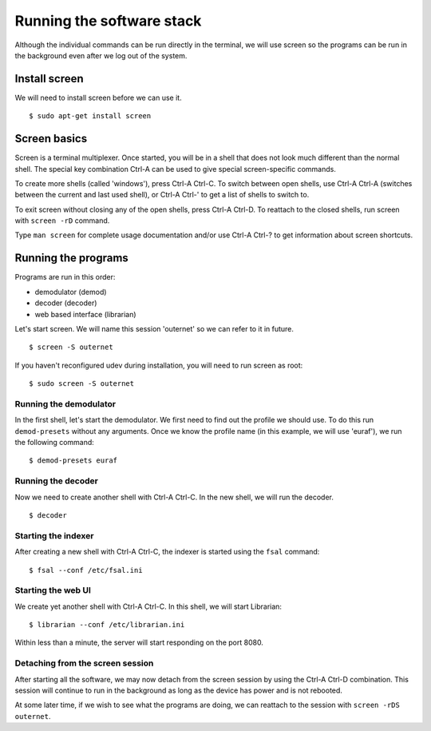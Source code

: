 Running the software stack
==========================

Although the individual commands can be run directly in the terminal, we will
use screen so the programs can be run in the background even after we log out
of the system.

Install screen
--------------

We will need to install screen before we can use it. ::

    $ sudo apt-get install screen

Screen basics
-------------

Screen is a terminal multiplexer. Once started, you will be in a shell that
does not look much different than the normal shell. The special key combination
Ctrl-A can be used to give special screen-specific commands.

To create more shells (called 'windows'), press Ctrl-A Ctrl-C. To switch
between open shells, use Ctrl-A Ctrl-A (switches between the current and last
used shell), or Ctrl-A Ctrl-' to get a list of shells to switch to.

To exit screen without closing any of the open shells, press Ctrl-A Ctrl-D. To
reattach to the closed shells, run screen with ``screen -rD`` command.

Type ``man screen`` for complete usage documentation and/or use Ctrl-A Ctrl-?
to get information about screen shortcuts.

Running the programs
--------------------

Programs are run in this order:

- demodulator (demod)
- decoder (decoder)
- web based interface (librarian)

Let's start screen. We will name this session 'outernet' so we can refer to it
in future. ::

    $ screen -S outernet

If you haven't reconfigured udev during installation, you will need to run 
screen as root::

    $ sudo screen -S outernet

Running the demodulator
~~~~~~~~~~~~~~~~~~~~~~~

In the first shell, let's start the demodulator. We first need to find out the
profile we should use. To do this run ``demod-presets`` without any arguments.
Once we know the profile name (in this example, we will use 'euraf'), we run
the following command::

    $ demod-presets euraf

Running the decoder
~~~~~~~~~~~~~~~~~~~

Now we need to create another shell with Ctrl-A Ctrl-C. In the new shell, we
will run the decoder. ::

    $ decoder


Starting the indexer
~~~~~~~~~~~~~~~~~~~~

After creating a new shell with Ctrl-A Ctrl-C, the indexer is started using the 
``fsal`` command::

    $ fsal --conf /etc/fsal.ini

Starting the web UI
~~~~~~~~~~~~~~~~~~~

We create yet another shell with Ctrl-A Ctrl-C. In this shell, we will start
Librarian::

    $ librarian --conf /etc/librarian.ini

Within less than a minute, the server will start responding on the port 8080.

Detaching from the screen session
~~~~~~~~~~~~~~~~~~~~~~~~~~~~~~~~~

After starting all the software, we may now detach from the screen session by
using the Ctrl-A Ctrl-D combination. This session will continue to run in the 
background as long as the device has power and is not rebooted.

At some later time, if we wish to see what the programs are doing, we can
reattach to the session with ``screen -rDS outernet``.
